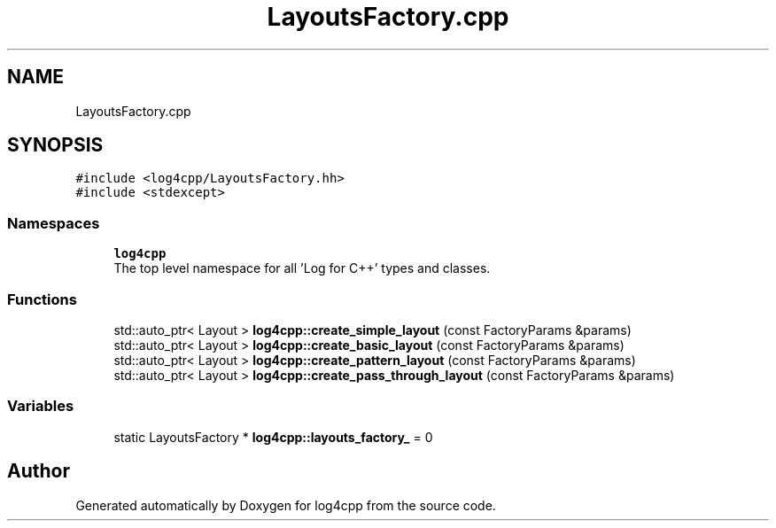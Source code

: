 .TH "LayoutsFactory.cpp" 3 "Wed Jul 12 2023" "Version 1.1" "log4cpp" \" -*- nroff -*-
.ad l
.nh
.SH NAME
LayoutsFactory.cpp
.SH SYNOPSIS
.br
.PP
\fC#include <log4cpp/LayoutsFactory\&.hh>\fP
.br
\fC#include <stdexcept>\fP
.br

.SS "Namespaces"

.in +1c
.ti -1c
.RI " \fBlog4cpp\fP"
.br
.RI "The top level namespace for all 'Log for C++' types and classes\&. "
.in -1c
.SS "Functions"

.in +1c
.ti -1c
.RI "std::auto_ptr< Layout > \fBlog4cpp::create_simple_layout\fP (const FactoryParams &params)"
.br
.ti -1c
.RI "std::auto_ptr< Layout > \fBlog4cpp::create_basic_layout\fP (const FactoryParams &params)"
.br
.ti -1c
.RI "std::auto_ptr< Layout > \fBlog4cpp::create_pattern_layout\fP (const FactoryParams &params)"
.br
.ti -1c
.RI "std::auto_ptr< Layout > \fBlog4cpp::create_pass_through_layout\fP (const FactoryParams &params)"
.br
.in -1c
.SS "Variables"

.in +1c
.ti -1c
.RI "static LayoutsFactory * \fBlog4cpp::layouts_factory_\fP = 0"
.br
.in -1c
.SH "Author"
.PP 
Generated automatically by Doxygen for log4cpp from the source code\&.
